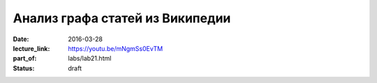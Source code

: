 Анализ графа статей из Википедии
################################

:date: 2016-03-28
:lecture_link: https://youtu.be/mNgmSs0EvTM
:part_of: labs/lab21.html
:status: draft
